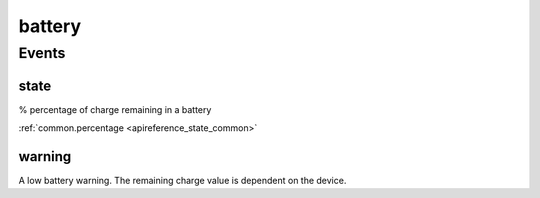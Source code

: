 .. _apireference_protocol_battery:

battery
=======

.. _apireference_protocol_battery_events:

Events
------

.. _apireference_protocol_battery_events_state:

state
~~~~~

% percentage of charge remaining in a battery

:ref:`common.percentage <apireference_state_common>`

.. _apireference_protocol_battery_events_warning:

warning
~~~~~~~

A low battery warning. The remaining charge value is dependent on the device.

